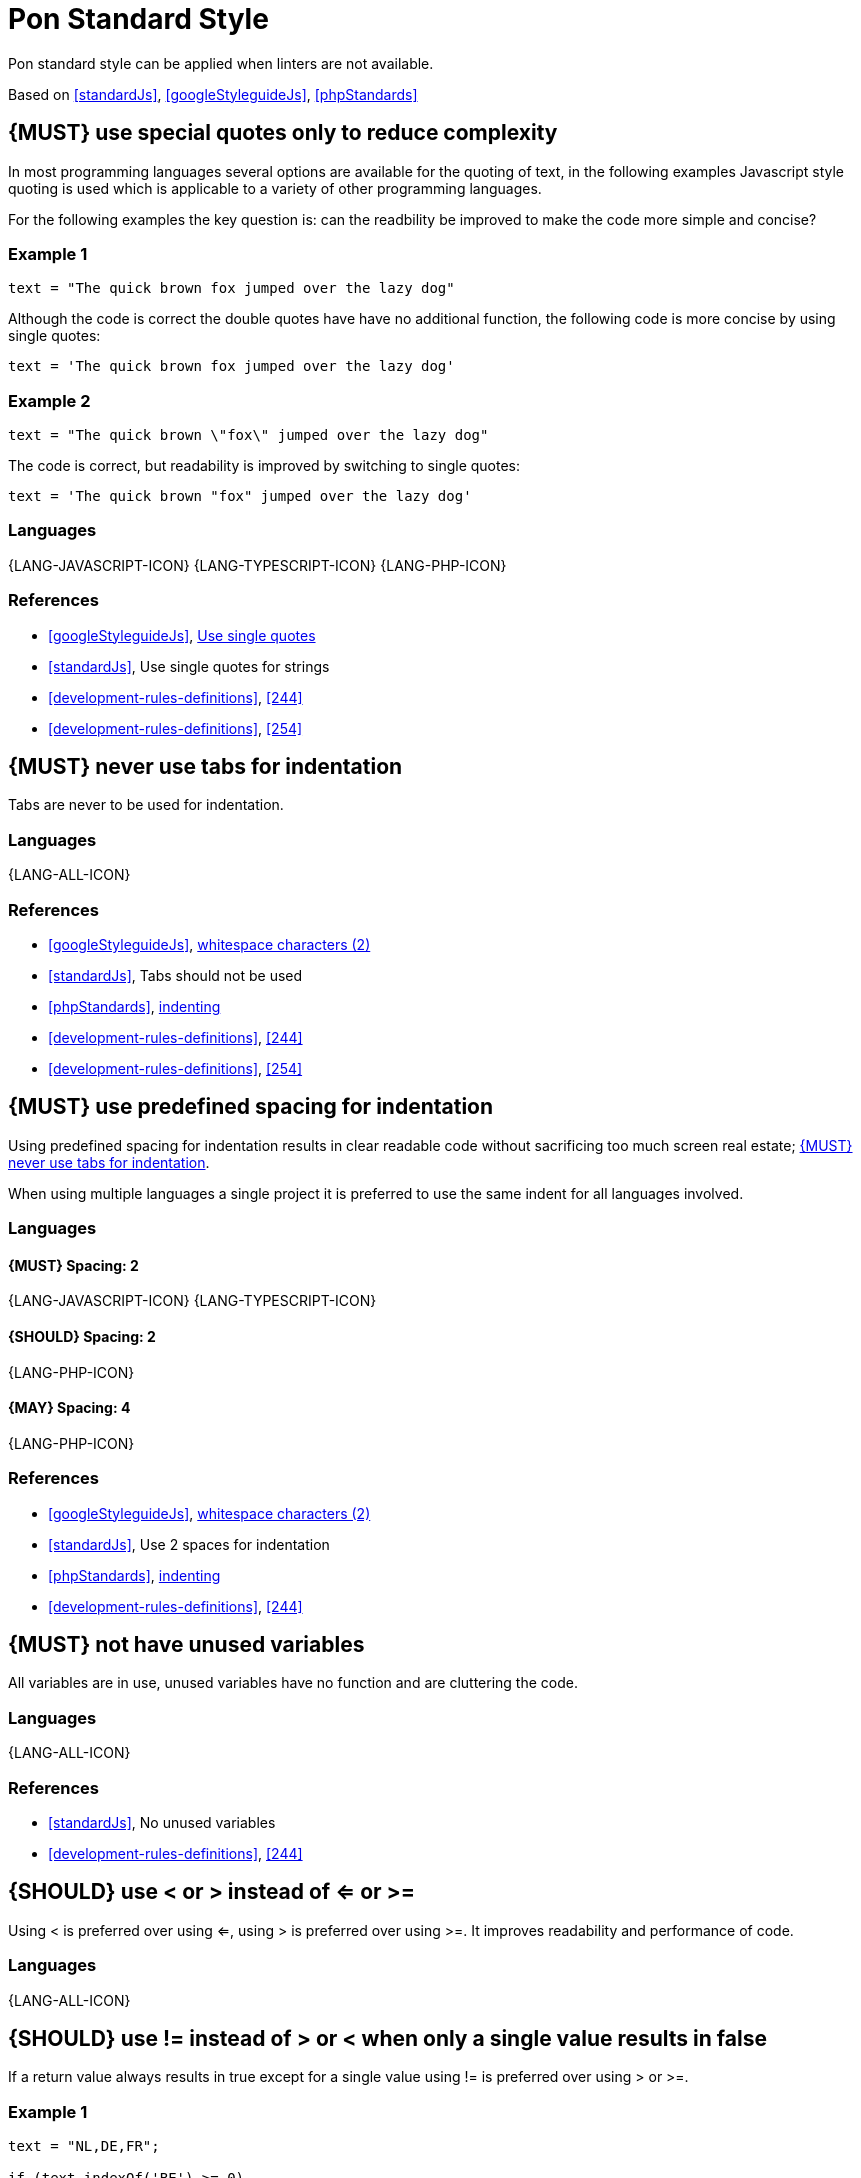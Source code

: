 [[appendix-standard-style]]
[appendix]
= Pon Standard Style

Pon standard style can be applied when linters are not available.

Based on <<standardJs>>, <<googleStyleguideJs>>, <<phpStandards>>


[#253]
== {MUST} use special quotes only to reduce complexity

In most programming languages several options are available for the quoting of
text, in the following examples Javascript style quoting is used which is
applicable to a variety of other programming languages.

For the following examples the key question is: can the readbility be improved
to make the code more simple and concise?

=== Example 1

[source,javascript]
----
text = "The quick brown fox jumped over the lazy dog"
----

Although the code is correct the double quotes have have no additional function,
the following code is more concise by using single quotes:

[source,javascript]
----
text = 'The quick brown fox jumped over the lazy dog'
----

=== Example 2

[source,javascript]
----
text = "The quick brown \"fox\" jumped over the lazy dog"
----

The code is correct, but readability is improved by switching to single quotes:

[source,javascript]
----
text = 'The quick brown "fox" jumped over the lazy dog'
----

=== Languages

{LANG-JAVASCRIPT-ICON} {LANG-TYPESCRIPT-ICON} {LANG-PHP-ICON}

=== References

* <<googleStyleguideJs>>, link:https://google.github.io/styleguide/jsguide.html#features-strings-use-single-quotes[Use single quotes]
* <<standardJs>>, Use single quotes for strings 
* <<development-rules-definitions>>, <<244>>
* <<development-rules-definitions>>, <<254>>

[#257]
== {MUST} never use tabs for indentation

Tabs are never to be used for indentation.

=== Languages

{LANG-ALL-ICON}

=== References

* <<googleStyleguideJs>>, link:https://google.github.io/styleguide/jsguide.html#whitespace-characters[whitespace characters (2)]
* <<standardJs>>, Tabs should not be used
* <<phpStandards>>, link:https://www.php-fig.org/psr/psr-12/#24-indenting[indenting]
* <<development-rules-definitions>>, <<244>>
* <<development-rules-definitions>>, <<254>>


[#251]
== {MUST} use predefined spacing for indentation 

Using predefined spacing for indentation results in clear readable code without
sacrificing too much screen real estate; <<257>>.

When using multiple languages a single project it is preferred to use the same
indent for all languages involved.

=== Languages

==== {MUST} Spacing: 2
{LANG-JAVASCRIPT-ICON} {LANG-TYPESCRIPT-ICON} 

==== {SHOULD} Spacing: 2
{LANG-PHP-ICON}

==== {MAY} Spacing: 4
{LANG-PHP-ICON}

=== References

* <<googleStyleguideJs>>, link:https://google.github.io/styleguide/jsguide.html#whitespace-characters[whitespace characters (2)]
* <<standardJs>>, Use 2 spaces for indentation
* <<phpStandards>>, link:https://www.php-fig.org/psr/psr-12/#24-indenting[indenting]
* <<development-rules-definitions>>, <<244>>


[#256]
== {MUST} not have unused variables

All variables are in use, unused variables have no function and are cluttering
the code.

=== Languages

{LANG-ALL-ICON}

=== References

* <<standardJs>>, No unused variables
* <<development-rules-definitions>>, <<244>>


[#262]
== {SHOULD} use < or > instead of <= or >=

Using < is preferred over using <=, using > is preferred over using >=. It 
improves readability and performance of code.

=== Languages

{LANG-ALL-ICON}


[#263]
== {SHOULD} use != instead of > or < when only a single value results in false

If a return value always results in true except for a single value using != is
preferred over using > or >=.

=== Example 1

[source,javascript]
----
text = "NL,DE,FR";

if (text.indexOf('BE') >= 0)
----

The code is correct, but readability is reduced by using the >=, especially since
the return of the indexOf function is counterintuitive, a more readable solution
is:

[source,javascript]
----
text = "NL,DE,FR";

if (text.indexOf('BE') != -1)
----

=== Languages

{LANG-ALL-ICON}


[[references]]
== References

- [[standardJs]] standardJS https://standardjs.com/index.html
- [[googleStyleguideJs]] Google Javascript styleguide https://google.github.io/styleguide/jsguide.html
- [[phpStandards]] PHP Standards Recommendations https://www.php-fig.org/psr/




